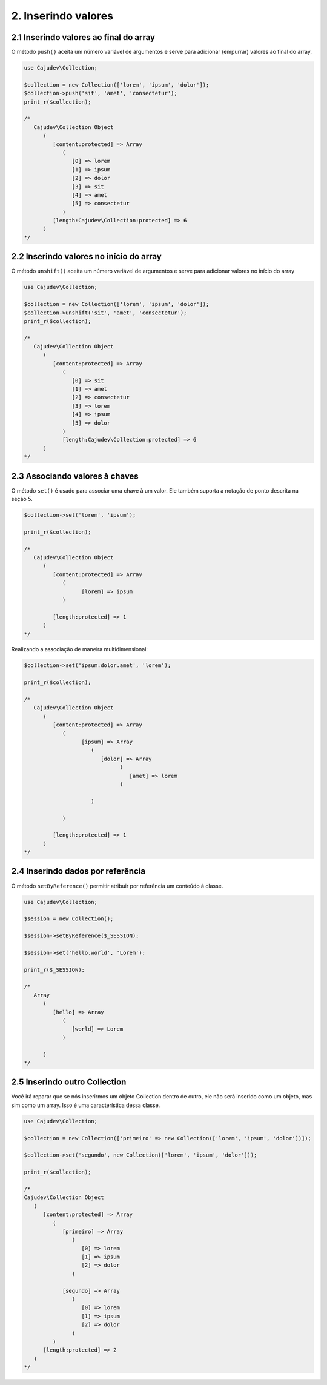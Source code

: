 ====================
2. Inserindo valores
====================

2.1 Inserindo valores ao final do array
---------------------------------------

.. raw:: php
   
   <?php
   
   highlight_string('<?php function push(string ...$values): self');

O método ``push()`` aceita um número variável de argumentos e serve para adicionar (empurrar) valores ao final do array.

.. code:: php

   use Cajudev\Collection;

   $collection = new Collection(['lorem', 'ipsum', 'dolor']);
   $collection->push('sit', 'amet', 'consectetur');
   print_r($collection);

   /*
      Cajudev\Collection Object
         (
            [content:protected] => Array
               (
                  [0] => lorem
                  [1] => ipsum
                  [2] => dolor
                  [3] => sit
                  [4] => amet
                  [5] => consectetur
               )
            [length:Cajudev\Collection:protected] => 6
         )
   */

2.2 Inserindo valores no início do array
----------------------------------------

O método ``unshift()`` aceita um número variável de argumentos e serve para adicionar valores no início do array

.. code:: php

   use Cajudev\Collection;

   $collection = new Collection(['lorem', 'ipsum', 'dolor']);
   $collection->unshift('sit', 'amet', 'consectetur');
   print_r($collection);

   /*
      Cajudev\Collection Object
         (
            [content:protected] => Array
               (
                  [0] => sit
                  [1] => amet
                  [2] => consectetur
                  [3] => lorem
                  [4] => ipsum
                  [5] => dolor
               )
               [length:Cajudev\Collection:protected] => 6
         )
   */

2.3 Associando valores à chaves
-------------------------------

O método ``set()`` é usado para associar uma chave à um valor.
Ele também suporta a notação de ponto descrita na seção 5.

.. code:: php

   $collection->set('lorem', 'ipsum');
   
   print_r($collection);

   /*
      Cajudev\Collection Object
         (
            [content:protected] => Array
               (
                     [lorem] => ipsum
               )

            [length:protected] => 1
         )
   */

Realizando a associação de maneira multidimensional:

.. code:: php

   $collection->set('ipsum.dolor.amet', 'lorem');

   print_r($collection);

   /*
      Cajudev\Collection Object
         (
            [content:protected] => Array
               (
                     [ipsum] => Array
                        (
                           [dolor] => Array
                                 (
                                    [amet] => lorem
                                 )

                        )

               )

            [length:protected] => 1
         )
   */

2.4 Inserindo dados por referência
----------------------------------

O método ``setByReference()`` permitir atribuir por referência um conteúdo à classe.

.. code:: php

   use Cajudev\Collection;

   $session = new Collection();

   $session->setByReference($_SESSION);
   
   $session->set('hello.world', 'Lorem');

   print_r($_SESSION);

   /*
      Array
         (
            [hello] => Array
               (
                  [world] => Lorem
               )

         )
   */

2.5 Inserindo outro Collection
------------------------------

Você irá reparar que se nós inserirmos um objeto Collection dentro de outro, 
ele não será inserido como um objeto, mas sim como um array. Isso é uma característica dessa classe.

.. code:: php

   use Cajudev\Collection;

   $collection = new Collection(['primeiro' => new Collection(['lorem', 'ipsum', 'dolor'])]);

   $collection->set('segundo', new Collection(['lorem', 'ipsum', 'dolor']));

   print_r($collection);

   /*
   Cajudev\Collection Object
      (
         [content:protected] => Array
            (
               [primeiro] => Array
                  (
                     [0] => lorem
                     [1] => ipsum
                     [2] => dolor
                  )

               [segundo] => Array
                  (
                     [0] => lorem
                     [1] => ipsum
                     [2] => dolor
                  )
            )
         [length:protected] => 2
      )
   */